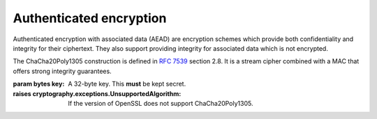 .. hazmat::


Authenticated encryption
========================

.. module:: cryptography.hazmat.primitives.ciphers.aead

Authenticated encryption with associated data (AEAD) are encryption schemes
which provide both confidentiality and integrity for their ciphertext. They
also support providing integrity for associated data which is not encrypted.

.. class:: ChaCha20Poly1305(key)

    .. versionadded:: 2.0

    The ChaCha20Poly1305 construction is defined in :rfc:`7539` section 2.8.
    It is a stream cipher combined with a MAC that offers strong integrity
    guarantees.

    :param bytes key: A 32-byte key. This **must** be kept secret.

    :raises cryptography.exceptions.UnsupportedAlgorithm: If the version of
        OpenSSL does not support ChaCha20Poly1305.

    .. doctest::

        >>> import os
        >>> from cryptography.hazmat.primitives.ciphers.aead import ChaCha20Poly1305
        >>> data = b"a secret message"
        >>> aad = b"authenticated but unencrypted data"
        >>> key = ChaCha20Poly1305.generate_key()
        >>> chacha = ChaCha20Poly1305(key)
        >>> nonce = os.urandom(12)
        >>> ct, tag = chacha.encrypt(nonce, data, aad)
        >>> chacha.decrypt(nonce, tag, ct, aad)
        'a secret message'

    .. classmethod:: generate_key()

        Securly generates a random ChaCha20Poly1305 key.

        :returns bytes: A 32 byte key.

    .. method:: encrypt(nonce, data, associated_data)

        .. warning::

            Reuse of a ``nonce`` with a given ``key`` compromises the security
            of any message with that ``nonce`` and ``key`` pair.

        :param bytes nonce: A 12 byte value. **NEVER REUSE A NONCE** with a
            key.
        :param bytes data: The data to encrypt.
        :param bytes associated_data: Additional data that should be
            authenticated with the key, but does not need to be encrypted. Can
            be ``None``.
        :returns: A tuple ``(ciphertext, tag)`` where ``ciphertext`` is the
            encrypted data and ``tag`` is a 16 byte value.

    .. method:: decrypt(nonce, tag, data, associated_data)

        :param bytes nonce: A 12 byte value. **NEVER REUSE A NONCE** with a
            key.
        :param bytes tag: A 16 byte ``tag`` value obtained from a previous call
            to ``encrypt``.
        :param bytes data: The data to decrypt.
        :param bytes associated_data: Additional data to authenticate. Can be
            ``None`` if none was passed during encryption.
        :returns bytes: The original plaintext.
        :raises cryptography.exceptions.InvalidTag: If the authentication tag
            doesn't match this exception will be raised. This will occur when
            the ciphertext has been changed, but will also occur when the key,
            nonce, or associated data are wrong.
